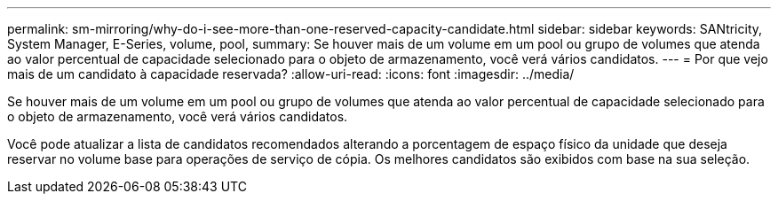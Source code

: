 ---
permalink: sm-mirroring/why-do-i-see-more-than-one-reserved-capacity-candidate.html 
sidebar: sidebar 
keywords: SANtricity, System Manager, E-Series, volume, pool, 
summary: Se houver mais de um volume em um pool ou grupo de volumes que atenda ao valor percentual de capacidade selecionado para o objeto de armazenamento, você verá vários candidatos. 
---
= Por que vejo mais de um candidato à capacidade reservada?
:allow-uri-read: 
:icons: font
:imagesdir: ../media/


[role="lead"]
Se houver mais de um volume em um pool ou grupo de volumes que atenda ao valor percentual de capacidade selecionado para o objeto de armazenamento, você verá vários candidatos.

Você pode atualizar a lista de candidatos recomendados alterando a porcentagem de espaço físico da unidade que deseja reservar no volume base para operações de serviço de cópia. Os melhores candidatos são exibidos com base na sua seleção.
